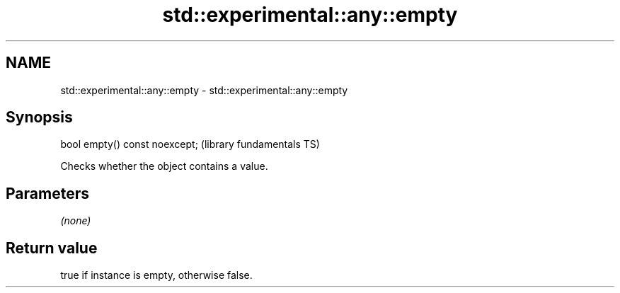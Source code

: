 .TH std::experimental::any::empty 3 "2021.11.17" "http://cppreference.com" "C++ Standard Libary"
.SH NAME
std::experimental::any::empty \- std::experimental::any::empty

.SH Synopsis
   bool empty() const noexcept;  (library fundamentals TS)

   Checks whether the object contains a value.

.SH Parameters

   \fI(none)\fP

.SH Return value

   true if instance is empty, otherwise false.
